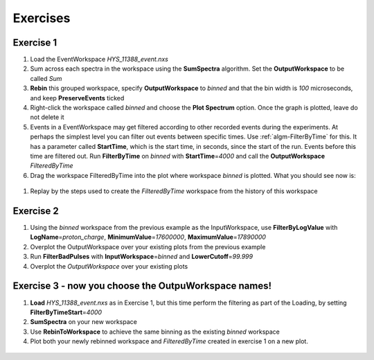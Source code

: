 .. _06_exercises_a:

=========
Exercises 
=========

Exercise 1
==========

#. Load the EventWorkspace *HYS_11388_event.nxs*
#. Sum across each spectra in the workspace using the **SumSpectra**
   algorithm. Set the **OutputWorkspace** to be called *Sum*
#. **Rebin** this grouped workspace, specify **OutputWorkspace** to
   *binned* and that the bin width is *100* microseconds, and keep
   **PreserveEvents** ticked
#. Right-click the workspace called *binned* and choose the **Plot
   Spectrum** option. Once the graph is plotted, leave do not delete it
#. Events in a EventWorkspace may get filtered according to other
   recorded events during the experiments. At perhaps the simplest level
   you can filter out events between specific times. Use
   :ref:`algm-FilterByTime` for this. It has a parameter called
   **StartTime**, which is the start time, in seconds, since the start
   of the run. Events before this time are filtered out. Run
   **FilterByTime** on *binned* with **StartTime**\ =\ *4000* and call the
   **OutputWorkspace** *FilteredByTime*
#. Drag the workspace FilteredByTime into the plot where workspace
   *binned* is plotted. What you should see now is:

.. figure:: /images/MBC_algorithm_example.png
   :align: center
   :width: 700px

#. Replay by the steps used to create the *FilteredByTime* workspace
   from the history of this workspace

Exercise 2
==========

#. Using the *binned* workspace from the previous example as the
   InputWorkspace, use **FilterByLogValue** with
   **LogName**\ =\ *proton_charge*, **MinimumValue**\ =\ *17600000*,
   **MaximumValue**\ =\ *17890000*
#. Overplot the OutputWorkspace over your existing plots from the
   previous example
#. Run **FilterBadPulses** with **InputWorkspace**\ =\ *binned* and
   **LowerCutoff**\ =\ *99.999*
#. Overplot the *OutputWorkspace* over your existing plots

.. figure:: /images/MBC_Alg_Example2.png
   :align: center
   :width: 700px

Exercise 3 - now you choose the OutpuWorkspace names!
=====================================================

#. **Load** *HYS_11388_event.nxs* as in Exercise 1, but this time perform 
   the filtering as part of the Loading, by setting **FilterByTimeStart**\ =\ *4000*
#. **SumSpectra** on your new workspace
#. Use **RebinToWorkspace** to achieve the same binning as the existing
   *binned* workspace
#. Plot both your newly rebinned workspace and *FilteredByTime* created
   in exercise 1 on a new plot.

.. figure:: /images/MBC_Alg_Example3.png
   :align: center
   :width: 700px

.. raw:: mediawiki

   {{SlideNavigationLinks|MBC_Interfaces|Mantid_Basic_Course|MBC_Connecting_Data_To_Instrument}}
